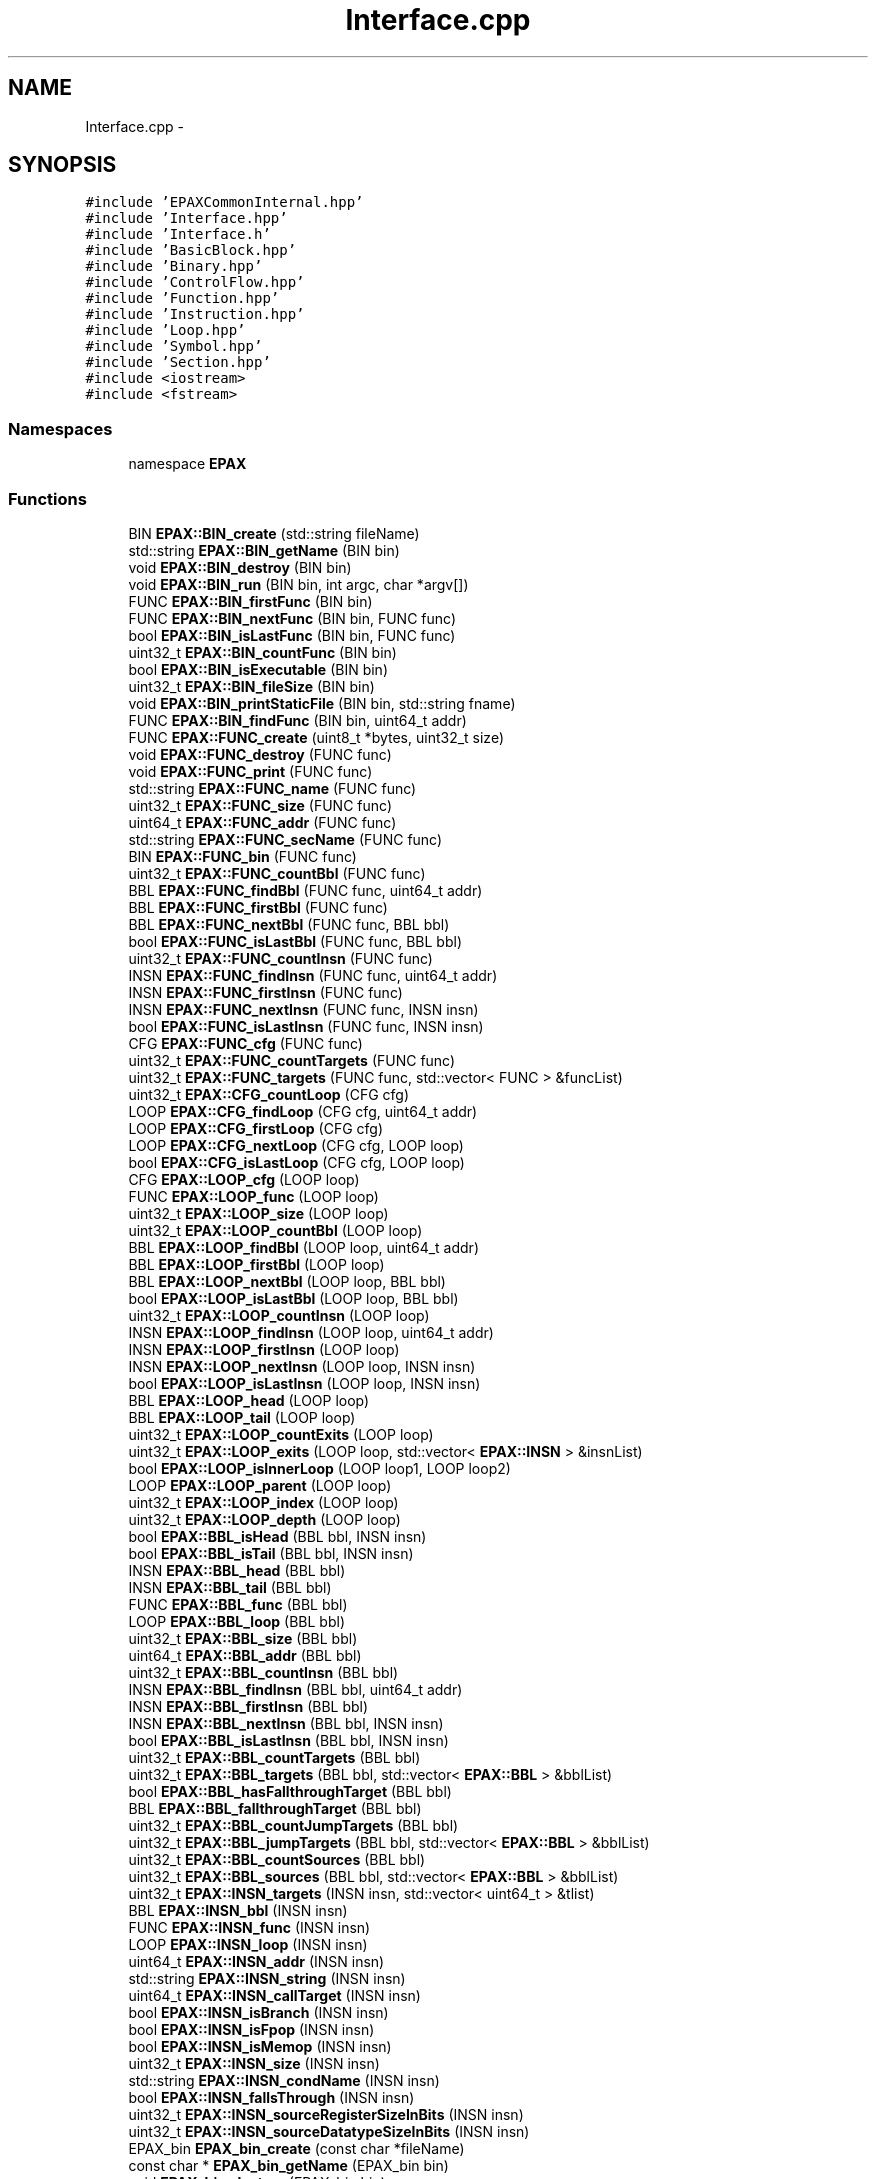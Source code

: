 .TH "Interface.cpp" 3 "Fri Feb 7 2014" "Version 0.01" "EPAXDeveloperGuide" \" -*- nroff -*-
.ad l
.nh
.SH NAME
Interface.cpp \- 
.SH SYNOPSIS
.br
.PP
\fC#include 'EPAXCommonInternal\&.hpp'\fP
.br
\fC#include 'Interface\&.hpp'\fP
.br
\fC#include 'Interface\&.h'\fP
.br
\fC#include 'BasicBlock\&.hpp'\fP
.br
\fC#include 'Binary\&.hpp'\fP
.br
\fC#include 'ControlFlow\&.hpp'\fP
.br
\fC#include 'Function\&.hpp'\fP
.br
\fC#include 'Instruction\&.hpp'\fP
.br
\fC#include 'Loop\&.hpp'\fP
.br
\fC#include 'Symbol\&.hpp'\fP
.br
\fC#include 'Section\&.hpp'\fP
.br
\fC#include <iostream>\fP
.br
\fC#include <fstream>\fP
.br

.SS "Namespaces"

.in +1c
.ti -1c
.RI "namespace \fBEPAX\fP"
.br
.in -1c
.SS "Functions"

.in +1c
.ti -1c
.RI "BIN \fBEPAX::BIN_create\fP (std::string fileName)"
.br
.ti -1c
.RI "std::string \fBEPAX::BIN_getName\fP (BIN bin)"
.br
.ti -1c
.RI "void \fBEPAX::BIN_destroy\fP (BIN bin)"
.br
.ti -1c
.RI "void \fBEPAX::BIN_run\fP (BIN bin, int argc, char *argv[])"
.br
.ti -1c
.RI "FUNC \fBEPAX::BIN_firstFunc\fP (BIN bin)"
.br
.ti -1c
.RI "FUNC \fBEPAX::BIN_nextFunc\fP (BIN bin, FUNC func)"
.br
.ti -1c
.RI "bool \fBEPAX::BIN_isLastFunc\fP (BIN bin, FUNC func)"
.br
.ti -1c
.RI "uint32_t \fBEPAX::BIN_countFunc\fP (BIN bin)"
.br
.ti -1c
.RI "bool \fBEPAX::BIN_isExecutable\fP (BIN bin)"
.br
.ti -1c
.RI "uint32_t \fBEPAX::BIN_fileSize\fP (BIN bin)"
.br
.ti -1c
.RI "void \fBEPAX::BIN_printStaticFile\fP (BIN bin, std::string fname)"
.br
.ti -1c
.RI "FUNC \fBEPAX::BIN_findFunc\fP (BIN bin, uint64_t addr)"
.br
.ti -1c
.RI "FUNC \fBEPAX::FUNC_create\fP (uint8_t *bytes, uint32_t size)"
.br
.ti -1c
.RI "void \fBEPAX::FUNC_destroy\fP (FUNC func)"
.br
.ti -1c
.RI "void \fBEPAX::FUNC_print\fP (FUNC func)"
.br
.ti -1c
.RI "std::string \fBEPAX::FUNC_name\fP (FUNC func)"
.br
.ti -1c
.RI "uint32_t \fBEPAX::FUNC_size\fP (FUNC func)"
.br
.ti -1c
.RI "uint64_t \fBEPAX::FUNC_addr\fP (FUNC func)"
.br
.ti -1c
.RI "std::string \fBEPAX::FUNC_secName\fP (FUNC func)"
.br
.ti -1c
.RI "BIN \fBEPAX::FUNC_bin\fP (FUNC func)"
.br
.ti -1c
.RI "uint32_t \fBEPAX::FUNC_countBbl\fP (FUNC func)"
.br
.ti -1c
.RI "BBL \fBEPAX::FUNC_findBbl\fP (FUNC func, uint64_t addr)"
.br
.ti -1c
.RI "BBL \fBEPAX::FUNC_firstBbl\fP (FUNC func)"
.br
.ti -1c
.RI "BBL \fBEPAX::FUNC_nextBbl\fP (FUNC func, BBL bbl)"
.br
.ti -1c
.RI "bool \fBEPAX::FUNC_isLastBbl\fP (FUNC func, BBL bbl)"
.br
.ti -1c
.RI "uint32_t \fBEPAX::FUNC_countInsn\fP (FUNC func)"
.br
.ti -1c
.RI "INSN \fBEPAX::FUNC_findInsn\fP (FUNC func, uint64_t addr)"
.br
.ti -1c
.RI "INSN \fBEPAX::FUNC_firstInsn\fP (FUNC func)"
.br
.ti -1c
.RI "INSN \fBEPAX::FUNC_nextInsn\fP (FUNC func, INSN insn)"
.br
.ti -1c
.RI "bool \fBEPAX::FUNC_isLastInsn\fP (FUNC func, INSN insn)"
.br
.ti -1c
.RI "CFG \fBEPAX::FUNC_cfg\fP (FUNC func)"
.br
.ti -1c
.RI "uint32_t \fBEPAX::FUNC_countTargets\fP (FUNC func)"
.br
.ti -1c
.RI "uint32_t \fBEPAX::FUNC_targets\fP (FUNC func, std::vector< FUNC > &funcList)"
.br
.ti -1c
.RI "uint32_t \fBEPAX::CFG_countLoop\fP (CFG cfg)"
.br
.ti -1c
.RI "LOOP \fBEPAX::CFG_findLoop\fP (CFG cfg, uint64_t addr)"
.br
.ti -1c
.RI "LOOP \fBEPAX::CFG_firstLoop\fP (CFG cfg)"
.br
.ti -1c
.RI "LOOP \fBEPAX::CFG_nextLoop\fP (CFG cfg, LOOP loop)"
.br
.ti -1c
.RI "bool \fBEPAX::CFG_isLastLoop\fP (CFG cfg, LOOP loop)"
.br
.ti -1c
.RI "CFG \fBEPAX::LOOP_cfg\fP (LOOP loop)"
.br
.ti -1c
.RI "FUNC \fBEPAX::LOOP_func\fP (LOOP loop)"
.br
.ti -1c
.RI "uint32_t \fBEPAX::LOOP_size\fP (LOOP loop)"
.br
.ti -1c
.RI "uint32_t \fBEPAX::LOOP_countBbl\fP (LOOP loop)"
.br
.ti -1c
.RI "BBL \fBEPAX::LOOP_findBbl\fP (LOOP loop, uint64_t addr)"
.br
.ti -1c
.RI "BBL \fBEPAX::LOOP_firstBbl\fP (LOOP loop)"
.br
.ti -1c
.RI "BBL \fBEPAX::LOOP_nextBbl\fP (LOOP loop, BBL bbl)"
.br
.ti -1c
.RI "bool \fBEPAX::LOOP_isLastBbl\fP (LOOP loop, BBL bbl)"
.br
.ti -1c
.RI "uint32_t \fBEPAX::LOOP_countInsn\fP (LOOP loop)"
.br
.ti -1c
.RI "INSN \fBEPAX::LOOP_findInsn\fP (LOOP loop, uint64_t addr)"
.br
.ti -1c
.RI "INSN \fBEPAX::LOOP_firstInsn\fP (LOOP loop)"
.br
.ti -1c
.RI "INSN \fBEPAX::LOOP_nextInsn\fP (LOOP loop, INSN insn)"
.br
.ti -1c
.RI "bool \fBEPAX::LOOP_isLastInsn\fP (LOOP loop, INSN insn)"
.br
.ti -1c
.RI "BBL \fBEPAX::LOOP_head\fP (LOOP loop)"
.br
.ti -1c
.RI "BBL \fBEPAX::LOOP_tail\fP (LOOP loop)"
.br
.ti -1c
.RI "uint32_t \fBEPAX::LOOP_countExits\fP (LOOP loop)"
.br
.ti -1c
.RI "uint32_t \fBEPAX::LOOP_exits\fP (LOOP loop, std::vector< \fBEPAX::INSN\fP > &insnList)"
.br
.ti -1c
.RI "bool \fBEPAX::LOOP_isInnerLoop\fP (LOOP loop1, LOOP loop2)"
.br
.ti -1c
.RI "LOOP \fBEPAX::LOOP_parent\fP (LOOP loop)"
.br
.ti -1c
.RI "uint32_t \fBEPAX::LOOP_index\fP (LOOP loop)"
.br
.ti -1c
.RI "uint32_t \fBEPAX::LOOP_depth\fP (LOOP loop)"
.br
.ti -1c
.RI "bool \fBEPAX::BBL_isHead\fP (BBL bbl, INSN insn)"
.br
.ti -1c
.RI "bool \fBEPAX::BBL_isTail\fP (BBL bbl, INSN insn)"
.br
.ti -1c
.RI "INSN \fBEPAX::BBL_head\fP (BBL bbl)"
.br
.ti -1c
.RI "INSN \fBEPAX::BBL_tail\fP (BBL bbl)"
.br
.ti -1c
.RI "FUNC \fBEPAX::BBL_func\fP (BBL bbl)"
.br
.ti -1c
.RI "LOOP \fBEPAX::BBL_loop\fP (BBL bbl)"
.br
.ti -1c
.RI "uint32_t \fBEPAX::BBL_size\fP (BBL bbl)"
.br
.ti -1c
.RI "uint64_t \fBEPAX::BBL_addr\fP (BBL bbl)"
.br
.ti -1c
.RI "uint32_t \fBEPAX::BBL_countInsn\fP (BBL bbl)"
.br
.ti -1c
.RI "INSN \fBEPAX::BBL_findInsn\fP (BBL bbl, uint64_t addr)"
.br
.ti -1c
.RI "INSN \fBEPAX::BBL_firstInsn\fP (BBL bbl)"
.br
.ti -1c
.RI "INSN \fBEPAX::BBL_nextInsn\fP (BBL bbl, INSN insn)"
.br
.ti -1c
.RI "bool \fBEPAX::BBL_isLastInsn\fP (BBL bbl, INSN insn)"
.br
.ti -1c
.RI "uint32_t \fBEPAX::BBL_countTargets\fP (BBL bbl)"
.br
.ti -1c
.RI "uint32_t \fBEPAX::BBL_targets\fP (BBL bbl, std::vector< \fBEPAX::BBL\fP > &bblList)"
.br
.ti -1c
.RI "bool \fBEPAX::BBL_hasFallthroughTarget\fP (BBL bbl)"
.br
.ti -1c
.RI "BBL \fBEPAX::BBL_fallthroughTarget\fP (BBL bbl)"
.br
.ti -1c
.RI "uint32_t \fBEPAX::BBL_countJumpTargets\fP (BBL bbl)"
.br
.ti -1c
.RI "uint32_t \fBEPAX::BBL_jumpTargets\fP (BBL bbl, std::vector< \fBEPAX::BBL\fP > &bblList)"
.br
.ti -1c
.RI "uint32_t \fBEPAX::BBL_countSources\fP (BBL bbl)"
.br
.ti -1c
.RI "uint32_t \fBEPAX::BBL_sources\fP (BBL bbl, std::vector< \fBEPAX::BBL\fP > &bblList)"
.br
.ti -1c
.RI "uint32_t \fBEPAX::INSN_targets\fP (INSN insn, std::vector< uint64_t > &tlist)"
.br
.ti -1c
.RI "BBL \fBEPAX::INSN_bbl\fP (INSN insn)"
.br
.ti -1c
.RI "FUNC \fBEPAX::INSN_func\fP (INSN insn)"
.br
.ti -1c
.RI "LOOP \fBEPAX::INSN_loop\fP (INSN insn)"
.br
.ti -1c
.RI "uint64_t \fBEPAX::INSN_addr\fP (INSN insn)"
.br
.ti -1c
.RI "std::string \fBEPAX::INSN_string\fP (INSN insn)"
.br
.ti -1c
.RI "uint64_t \fBEPAX::INSN_callTarget\fP (INSN insn)"
.br
.ti -1c
.RI "bool \fBEPAX::INSN_isBranch\fP (INSN insn)"
.br
.ti -1c
.RI "bool \fBEPAX::INSN_isFpop\fP (INSN insn)"
.br
.ti -1c
.RI "bool \fBEPAX::INSN_isMemop\fP (INSN insn)"
.br
.ti -1c
.RI "uint32_t \fBEPAX::INSN_size\fP (INSN insn)"
.br
.ti -1c
.RI "std::string \fBEPAX::INSN_condName\fP (INSN insn)"
.br
.ti -1c
.RI "bool \fBEPAX::INSN_fallsThrough\fP (INSN insn)"
.br
.ti -1c
.RI "uint32_t \fBEPAX::INSN_sourceRegisterSizeInBits\fP (INSN insn)"
.br
.ti -1c
.RI "uint32_t \fBEPAX::INSN_sourceDatatypeSizeInBits\fP (INSN insn)"
.br
.ti -1c
.RI "EPAX_bin \fBEPAX_bin_create\fP (const char *fileName)"
.br
.ti -1c
.RI "const char * \fBEPAX_bin_getName\fP (EPAX_bin bin)"
.br
.ti -1c
.RI "void \fBEPAX_bin_destroy\fP (EPAX_bin bin)"
.br
.ti -1c
.RI "void \fBEPAX_bin_run\fP (EPAX_bin bin, int argc, char **argv)"
.br
.ti -1c
.RI "EPAX_func \fBEPAX_bin_firstFunc\fP (EPAX_bin bin)"
.br
.ti -1c
.RI "EPAX_func \fBEPAX_bin_nextFunc\fP (EPAX_bin bin, EPAX_func func)"
.br
.ti -1c
.RI "uint32_t \fBEPAX_bin_isLastFunc\fP (EPAX_bin bin, EPAX_func func)"
.br
.ti -1c
.RI "uint32_t \fBEPAX_bin_countFunc\fP (EPAX_bin bin)"
.br
.ti -1c
.RI "uint32_t \fBEPAX_bin_isExecutable\fP (EPAX_bin bin)"
.br
.ti -1c
.RI "uint32_t \fBEPAX_bin_fileSize\fP (EPAX_bin bin)"
.br
.ti -1c
.RI "void \fBEPAX_bin_printStaticFile\fP (EPAX_bin bin, const char *fname)"
.br
.ti -1c
.RI "EPAX_func \fBEPAX_bin_fundFunc\fP (EPAX_bin bin, uint64_t addr)"
.br
.ti -1c
.RI "EPAX_func \fBEPAX_func_create\fP (uint8_t *bytes, uint32_t size)"
.br
.ti -1c
.RI "void \fBEPAX_func_destroy\fP (EPAX_func func)"
.br
.ti -1c
.RI "void \fBEPAX_func_print\fP (EPAX_func func)"
.br
.ti -1c
.RI "const char * \fBEPAX_func_name\fP (EPAX_func func)"
.br
.ti -1c
.RI "uint32_t \fBEPAX_func_size\fP (EPAX_func func)"
.br
.ti -1c
.RI "uint64_t \fBEPAX_func_addr\fP (EPAX_func func)"
.br
.ti -1c
.RI "const char * \fBEPAX_func_secName\fP (EPAX_func func)"
.br
.ti -1c
.RI "EPAX_bin \fBEPAX_func_bin\fP (EPAX_func func)"
.br
.ti -1c
.RI "uint32_t \fBEPAX_func_countBbl\fP (EPAX_func func)"
.br
.ti -1c
.RI "EPAX_bbl \fBEPAX_func_findBbl\fP (EPAX_func func, uint64_t addr)"
.br
.ti -1c
.RI "EPAX_bbl \fBEPAX_func_firstBbl\fP (EPAX_func func)"
.br
.ti -1c
.RI "EPAX_bbl \fBEPAX_func_nextBbl\fP (EPAX_func func, EPAX_bbl bbl)"
.br
.ti -1c
.RI "uint32_t \fBEPAX_func_isLastBbl\fP (EPAX_func func, EPAX_bbl bbl)"
.br
.ti -1c
.RI "uint32_t \fBEPAX_func_countInsn\fP (EPAX_func func)"
.br
.ti -1c
.RI "EPAX_insn \fBEPAX_func_findInsn\fP (EPAX_func func, uint64_t addr)"
.br
.ti -1c
.RI "EPAX_insn \fBEPAX_func_firstInsn\fP (EPAX_func func)"
.br
.ti -1c
.RI "EPAX_insn \fBEPAX_func_nextInsn\fP (EPAX_func func, EPAX_insn insn)"
.br
.ti -1c
.RI "uint32_t \fBEPAX_func_isLastInsn\fP (EPAX_func func, EPAX_insn insn)"
.br
.ti -1c
.RI "EPAX_cfg \fBEPAX_func_cfg\fP (EPAX_func func)"
.br
.ti -1c
.RI "uint32_t \fBEPAX_func_countTargets\fP (EPAX_func func)"
.br
.ti -1c
.RI "uint32_t \fBEPAX_func_targets\fP (EPAX_func func, EPAX_func *funcList)"
.br
.ti -1c
.RI "uint32_t \fBEPAX_cfg_countLoop\fP (EPAX_cfg cfg)"
.br
.ti -1c
.RI "EPAX_loop \fBEPAX_cfg_findLoop\fP (EPAX_cfg cfg, uint64_t addr)"
.br
.ti -1c
.RI "EPAX_loop \fBEPAX_cfg_firstLoop\fP (EPAX_cfg cfg)"
.br
.ti -1c
.RI "EPAX_loop \fBEPAX_cfg_nextLoop\fP (EPAX_cfg cfg, EPAX_loop loop)"
.br
.ti -1c
.RI "uint32_t \fBEPAX_cfg_isLastLoop\fP (EPAX_cfg cfg, EPAX_loop loop)"
.br
.ti -1c
.RI "EPAX_cfg \fBEPAX_loop_cfg\fP (EPAX_loop loop)"
.br
.ti -1c
.RI "EPAX_func \fBEPAX_loop_func\fP (EPAX_loop loop)"
.br
.ti -1c
.RI "uint32_t \fBEPAX_loop_size\fP (EPAX_loop loop)"
.br
.ti -1c
.RI "uint32_t \fBEPAX_loop_countBbl\fP (EPAX_loop loop)"
.br
.ti -1c
.RI "EPAX_bbl \fBEPAX_loop_findBbl\fP (EPAX_loop loop, uint64_t addr)"
.br
.ti -1c
.RI "EPAX_bbl \fBEPAX_loop_firstBbl\fP (EPAX_loop loop)"
.br
.ti -1c
.RI "EPAX_bbl \fBEPAX_loop_nextBbl\fP (EPAX_loop loop, EPAX_bbl bbl)"
.br
.ti -1c
.RI "uint32_t \fBEPAX_loop_isLastBbl\fP (EPAX_loop loop, EPAX_bbl bbl)"
.br
.ti -1c
.RI "uint32_t \fBEPAX_loop_countInsn\fP (EPAX_loop loop)"
.br
.ti -1c
.RI "EPAX_insn \fBEPAX_loop_findInsn\fP (EPAX_loop loop, uint64_t addr)"
.br
.ti -1c
.RI "EPAX_insn \fBEPAX_loop_firstInsn\fP (EPAX_loop loop)"
.br
.ti -1c
.RI "EPAX_insn \fBEPAX_loop_nextInsn\fP (EPAX_loop loop, EPAX_insn insn)"
.br
.ti -1c
.RI "uint32_t \fBEPAX_loop_isLastInsn\fP (EPAX_loop loop, EPAX_insn insn)"
.br
.ti -1c
.RI "EPAX_bbl \fBEPAX_loop_head\fP (EPAX_loop loop)"
.br
.ti -1c
.RI "EPAX_bbl \fBEPAX_loop_tail\fP (EPAX_loop loop)"
.br
.ti -1c
.RI "uint32_t \fBEPAX_loop_countExits\fP (EPAX_loop loop)"
.br
.ti -1c
.RI "uint32_t \fBEPAX_loop_exits\fP (EPAX_loop loop, EPAX_insn *insnList)"
.br
.ti -1c
.RI "uint32_t \fBEPAX_loop_isInnerLoop\fP (EPAX_loop loop1, EPAX_loop loop2)"
.br
.ti -1c
.RI "EPAX_loop \fBEPAX_loop_parent\fP (EPAX_loop loop)"
.br
.ti -1c
.RI "uint32_t \fBEPAX_loop_index\fP (EPAX_loop loop)"
.br
.ti -1c
.RI "uint32_t \fBEPAX_loop_depth\fP (EPAX_loop loop)"
.br
.ti -1c
.RI "uint32_t \fBEPAX_bbl_isHead\fP (EPAX_bbl bbl, EPAX_insn insn)"
.br
.ti -1c
.RI "uint32_t \fBEPAX_bbl_isTail\fP (EPAX_bbl bbl, EPAX_insn insn)"
.br
.ti -1c
.RI "EPAX_insn \fBEPAX_bbl_head\fP (EPAX_bbl bbl)"
.br
.ti -1c
.RI "EPAX_insn \fBEPAX_bbl_tail\fP (EPAX_bbl bbl)"
.br
.ti -1c
.RI "EPAX_func \fBEPAX_bbl_func\fP (EPAX_bbl bbl)"
.br
.ti -1c
.RI "EPAX_loop \fBEPAX_bbl_loop\fP (EPAX_bbl bbl)"
.br
.ti -1c
.RI "uint32_t \fBEPAX_bbl_size\fP (EPAX_bbl bbl)"
.br
.ti -1c
.RI "uint64_t \fBEPAX_bbl_addr\fP (EPAX_bbl bbl)"
.br
.ti -1c
.RI "uint32_t \fBEPAX_bbl_countInsn\fP (EPAX_bbl bbl)"
.br
.ti -1c
.RI "EPAX_insn \fBEPAX_bbl_findInsn\fP (EPAX_bbl bbl, uint64_t addr)"
.br
.ti -1c
.RI "EPAX_insn \fBEPAX_bbl_firstInsn\fP (EPAX_bbl bbl)"
.br
.ti -1c
.RI "EPAX_insn \fBEPAX_bbl_nextInsn\fP (EPAX_bbl bbl, EPAX_insn insn)"
.br
.ti -1c
.RI "uint32_t \fBEPAX_bbl_isLastInsn\fP (EPAX_bbl bbl, EPAX_insn insn)"
.br
.ti -1c
.RI "uint32_t \fBEPAX_bbl_countTargets\fP (EPAX_bbl bbl)"
.br
.ti -1c
.RI "uint32_t \fBEPAX_bbl_targets\fP (EPAX_bbl bbl, EPAX_bbl *bblList)"
.br
.ti -1c
.RI "uint32_t \fBEPAX_bbl_hasFallthroughTarget\fP (EPAX_bbl bbl)"
.br
.ti -1c
.RI "EPAX_bbl \fBEPAX_bbl_fallthroughTarget\fP (EPAX_bbl bbl)"
.br
.ti -1c
.RI "uint32_t \fBEPAX_bbl_countJumpTargets\fP (EPAX_bbl bbl)"
.br
.ti -1c
.RI "uint32_t \fBEPAX_bbl_jumpTargets\fP (EPAX_bbl bbl, EPAX_bbl *bblList)"
.br
.ti -1c
.RI "uint32_t \fBEPAX_bbl_countSources\fP (EPAX_bbl bbl)"
.br
.ti -1c
.RI "uint32_t \fBEPAX_bbl_sources\fP (EPAX_bbl bbl, EPAX_bbl *bblList)"
.br
.ti -1c
.RI "uint32_t \fBEPAX_insn_targets\fP (EPAX_insn insn, uint64_t *tlist)"
.br
.ti -1c
.RI "EPAX_bbl \fBEPAX_insn_bbl\fP (EPAX_insn insn)"
.br
.ti -1c
.RI "EPAX_func \fBEPAX_insn_func\fP (EPAX_insn insn)"
.br
.ti -1c
.RI "EPAX_loop \fBEPAX_insn_loop\fP (EPAX_insn insn)"
.br
.ti -1c
.RI "uint64_t \fBEPAX_insn_addr\fP (EPAX_insn insn)"
.br
.ti -1c
.RI "const char * \fBEPAX_insn_string\fP (EPAX_insn insn)"
.br
.ti -1c
.RI "uint64_t \fBEPAX_insn_callTarget\fP (EPAX_insn insn)"
.br
.ti -1c
.RI "uint32_t \fBEPAX_insn_isBranch\fP (EPAX_insn insn)"
.br
.ti -1c
.RI "uint32_t \fBEPAX_insn_isFpop\fP (EPAX_insn insn)"
.br
.ti -1c
.RI "uint32_t \fBEPAX_insn_isMemop\fP (EPAX_insn insn)"
.br
.ti -1c
.RI "uint32_t \fBEPAX_insn_size\fP (EPAX_insn insn)"
.br
.ti -1c
.RI "const char * \fBEPAX_insn_condName\fP (EPAX_insn insn)"
.br
.ti -1c
.RI "uint32_t \fBEPAX_insn_fallsThrough\fP (EPAX_insn insn)"
.br
.ti -1c
.RI "uint32_t \fBEPAX_insn_sourceRegisterSizeInBits\fP (EPAX_insn insn)"
.br
.ti -1c
.RI "uint32_t \fBEPAX_insn_sourceDatatypeSizeInBits\fP (EPAX_insn insn)"
.br
.in -1c
.SH "Detailed Description"
.PP 
.SH "LICENSE"
.PP
This file is part of the \fBEPAX\fP toolkit\&.
.PP
Copyright (c) 2013, EP Analytics, Inc\&. All rights reserved\&.
.PP
This program is free software: you can redistribute it and/or modify it under the terms of the GNU General Public License as published by the Free Software Foundation, either version 3 of the License, or (at your option) any later version\&.
.PP
This program is distributed in the hope that it will be useful, but WITHOUT ANY WARRANTY; without even the implied warranty of MERCHANTABILITY or FITNESS FOR A PARTICULAR PURPOSE\&. See the GNU General Public License for more details\&.
.PP
You should have received a copy of the GNU General Public License along with this program\&. If not, see <http://www.gnu.org/licenses/>\&. 
.PP
Definition in file \fBInterface\&.cpp\fP\&.
.SH "Function Documentation"
.PP 
.SS "uint64_t \fBEPAX_bbl_addr\fP (EPAX_bblbbl)"
.PP
Definition at line 1085 of file Interface\&.cpp\&.
.SS "uint32_t \fBEPAX_bbl_countInsn\fP (EPAX_bblbbl)"
.PP
Definition at line 1089 of file Interface\&.cpp\&.
.SS "uint32_t \fBEPAX_bbl_countJumpTargets\fP (EPAX_bblbbl)"
.PP
Definition at line 1133 of file Interface\&.cpp\&.
.SS "uint32_t \fBEPAX_bbl_countSources\fP (EPAX_bblbbl)"
.PP
Definition at line 1149 of file Interface\&.cpp\&.
.SS "uint32_t \fBEPAX_bbl_countTargets\fP (EPAX_bblbbl)"
.PP
Definition at line 1109 of file Interface\&.cpp\&.
.SS "EPAX_bbl \fBEPAX_bbl_fallthroughTarget\fP (EPAX_bblbbl)"
.PP
Definition at line 1129 of file Interface\&.cpp\&.
.SS "EPAX_insn \fBEPAX_bbl_findInsn\fP (EPAX_bblbbl, uint64_taddr)"
.PP
Definition at line 1093 of file Interface\&.cpp\&.
.SS "EPAX_insn \fBEPAX_bbl_firstInsn\fP (EPAX_bblbbl)"
.PP
Definition at line 1097 of file Interface\&.cpp\&.
.SS "EPAX_func \fBEPAX_bbl_func\fP (EPAX_bblbbl)"
.PP
Definition at line 1073 of file Interface\&.cpp\&.
.SS "uint32_t \fBEPAX_bbl_hasFallthroughTarget\fP (EPAX_bblbbl)"
.PP
Definition at line 1125 of file Interface\&.cpp\&.
.SS "EPAX_insn \fBEPAX_bbl_head\fP (EPAX_bblbbl)"
.PP
Definition at line 1065 of file Interface\&.cpp\&.
.SS "uint32_t \fBEPAX_bbl_isHead\fP (EPAX_bblbbl, EPAX_insninsn)"
.PP
Definition at line 1057 of file Interface\&.cpp\&.
.SS "uint32_t \fBEPAX_bbl_isLastInsn\fP (EPAX_bblbbl, EPAX_insninsn)"
.PP
Definition at line 1105 of file Interface\&.cpp\&.
.SS "uint32_t \fBEPAX_bbl_isTail\fP (EPAX_bblbbl, EPAX_insninsn)"
.PP
Definition at line 1061 of file Interface\&.cpp\&.
.SS "uint32_t \fBEPAX_bbl_jumpTargets\fP (EPAX_bblbbl, EPAX_bbl *bblList)"
.PP
Definition at line 1137 of file Interface\&.cpp\&.
.SS "EPAX_loop \fBEPAX_bbl_loop\fP (EPAX_bblbbl)"
.PP
Definition at line 1077 of file Interface\&.cpp\&.
.SS "EPAX_insn \fBEPAX_bbl_nextInsn\fP (EPAX_bblbbl, EPAX_insninsn)"
.PP
Definition at line 1101 of file Interface\&.cpp\&.
.SS "uint32_t \fBEPAX_bbl_size\fP (EPAX_bblbbl)"
.PP
Definition at line 1081 of file Interface\&.cpp\&.
.SS "uint32_t \fBEPAX_bbl_sources\fP (EPAX_bblbbl, EPAX_bbl *bblList)"
.PP
Definition at line 1153 of file Interface\&.cpp\&.
.SS "EPAX_insn \fBEPAX_bbl_tail\fP (EPAX_bblbbl)"
.PP
Definition at line 1069 of file Interface\&.cpp\&.
.SS "uint32_t \fBEPAX_bbl_targets\fP (EPAX_bblbbl, EPAX_bbl *bblList)"
.PP
Definition at line 1113 of file Interface\&.cpp\&.
.SS "uint32_t \fBEPAX_bin_countFunc\fP (EPAX_binbin)"
.PP
Definition at line 830 of file Interface\&.cpp\&.
.SS "EPAX_bin \fBEPAX_bin_create\fP (const char *fileName)"
.PP
Definition at line 800 of file Interface\&.cpp\&.
.SS "void \fBEPAX_bin_destroy\fP (EPAX_binbin)"
.PP
Definition at line 810 of file Interface\&.cpp\&.
.SS "uint32_t \fBEPAX_bin_fileSize\fP (EPAX_binbin)"
.PP
Definition at line 838 of file Interface\&.cpp\&.
.SS "EPAX_func \fBEPAX_bin_firstFunc\fP (EPAX_binbin)"
.PP
Definition at line 818 of file Interface\&.cpp\&.
.SS "EPAX_func \fBEPAX_bin_fundFunc\fP (EPAX_binbin, uint64_taddr)"
.PP
Definition at line 847 of file Interface\&.cpp\&.
.SS "const char* \fBEPAX_bin_getName\fP (EPAX_binbin)"
.PP
Definition at line 805 of file Interface\&.cpp\&.
.SS "uint32_t \fBEPAX_bin_isExecutable\fP (EPAX_binbin)"
.PP
Definition at line 834 of file Interface\&.cpp\&.
.SS "uint32_t \fBEPAX_bin_isLastFunc\fP (EPAX_binbin, EPAX_funcfunc)"
.PP
Definition at line 826 of file Interface\&.cpp\&.
.SS "EPAX_func \fBEPAX_bin_nextFunc\fP (EPAX_binbin, EPAX_funcfunc)"
.PP
Definition at line 822 of file Interface\&.cpp\&.
.SS "void \fBEPAX_bin_printStaticFile\fP (EPAX_binbin, const char *fname)"
.PP
Definition at line 842 of file Interface\&.cpp\&.
.SS "void \fBEPAX_bin_run\fP (EPAX_binbin, intargc, char **argv)"
.PP
Definition at line 814 of file Interface\&.cpp\&.
.SS "uint32_t \fBEPAX_cfg_countLoop\fP (EPAX_cfgcfg)"
.PP
Definition at line 945 of file Interface\&.cpp\&.
.SS "EPAX_loop \fBEPAX_cfg_findLoop\fP (EPAX_cfgcfg, uint64_taddr)"
.PP
Definition at line 949 of file Interface\&.cpp\&.
.SS "EPAX_loop \fBEPAX_cfg_firstLoop\fP (EPAX_cfgcfg)"
.PP
Definition at line 953 of file Interface\&.cpp\&.
.SS "uint32_t \fBEPAX_cfg_isLastLoop\fP (EPAX_cfgcfg, EPAX_looploop)"
.PP
Definition at line 961 of file Interface\&.cpp\&.
.SS "EPAX_loop \fBEPAX_cfg_nextLoop\fP (EPAX_cfgcfg, EPAX_looploop)"
.PP
Definition at line 957 of file Interface\&.cpp\&.
.SS "uint64_t \fBEPAX_func_addr\fP (EPAX_funcfunc)"
.PP
Definition at line 872 of file Interface\&.cpp\&.
.SS "EPAX_bin \fBEPAX_func_bin\fP (EPAX_funcfunc)"
.PP
Definition at line 881 of file Interface\&.cpp\&.
.SS "EPAX_cfg \fBEPAX_func_cfg\fP (EPAX_funcfunc)"
.PP
Definition at line 925 of file Interface\&.cpp\&.
.SS "uint32_t \fBEPAX_func_countBbl\fP (EPAX_funcfunc)"
.PP
Definition at line 885 of file Interface\&.cpp\&.
.SS "uint32_t \fBEPAX_func_countInsn\fP (EPAX_funcfunc)"
.PP
Definition at line 905 of file Interface\&.cpp\&.
.SS "uint32_t \fBEPAX_func_countTargets\fP (EPAX_funcfunc)"
.PP
Definition at line 929 of file Interface\&.cpp\&.
.SS "EPAX_func \fBEPAX_func_create\fP (uint8_t *bytes, uint32_tsize)"
.PP
Definition at line 851 of file Interface\&.cpp\&.
.SS "void \fBEPAX_func_destroy\fP (EPAX_funcfunc)"
.PP
Definition at line 855 of file Interface\&.cpp\&.
.SS "EPAX_bbl \fBEPAX_func_findBbl\fP (EPAX_funcfunc, uint64_taddr)"
.PP
Definition at line 889 of file Interface\&.cpp\&.
.SS "EPAX_insn \fBEPAX_func_findInsn\fP (EPAX_funcfunc, uint64_taddr)"
.PP
Definition at line 909 of file Interface\&.cpp\&.
.SS "EPAX_bbl \fBEPAX_func_firstBbl\fP (EPAX_funcfunc)"
.PP
Definition at line 893 of file Interface\&.cpp\&.
.SS "EPAX_insn \fBEPAX_func_firstInsn\fP (EPAX_funcfunc)"
.PP
Definition at line 913 of file Interface\&.cpp\&.
.SS "uint32_t \fBEPAX_func_isLastBbl\fP (EPAX_funcfunc, EPAX_bblbbl)"
.PP
Definition at line 901 of file Interface\&.cpp\&.
.SS "uint32_t \fBEPAX_func_isLastInsn\fP (EPAX_funcfunc, EPAX_insninsn)"
.PP
Definition at line 921 of file Interface\&.cpp\&.
.SS "const char* \fBEPAX_func_name\fP (EPAX_funcfunc)"
.PP
Definition at line 863 of file Interface\&.cpp\&.
.SS "EPAX_bbl \fBEPAX_func_nextBbl\fP (EPAX_funcfunc, EPAX_bblbbl)"
.PP
Definition at line 897 of file Interface\&.cpp\&.
.SS "EPAX_insn \fBEPAX_func_nextInsn\fP (EPAX_funcfunc, EPAX_insninsn)"
.PP
Definition at line 917 of file Interface\&.cpp\&.
.SS "void \fBEPAX_func_print\fP (EPAX_funcfunc)"
.PP
Definition at line 859 of file Interface\&.cpp\&.
.SS "const char* \fBEPAX_func_secName\fP (EPAX_funcfunc)"
.PP
Definition at line 876 of file Interface\&.cpp\&.
.SS "uint32_t \fBEPAX_func_size\fP (EPAX_funcfunc)"
.PP
Definition at line 868 of file Interface\&.cpp\&.
.SS "uint32_t \fBEPAX_func_targets\fP (EPAX_funcfunc, EPAX_func *funcList)"
.PP
Definition at line 933 of file Interface\&.cpp\&.
.SS "uint64_t \fBEPAX_insn_addr\fP (EPAX_insninsn)"
.PP
Definition at line 1189 of file Interface\&.cpp\&.
.SS "EPAX_bbl \fBEPAX_insn_bbl\fP (EPAX_insninsn)"
.PP
Definition at line 1177 of file Interface\&.cpp\&.
.SS "uint64_t \fBEPAX_insn_callTarget\fP (EPAX_insninsn)"
.PP
Definition at line 1198 of file Interface\&.cpp\&.
.SS "const char* \fBEPAX_insn_condName\fP (EPAX_insninsn)"
.PP
Definition at line 1218 of file Interface\&.cpp\&.
.SS "uint32_t \fBEPAX_insn_fallsThrough\fP (EPAX_insninsn)"
.PP
Definition at line 1223 of file Interface\&.cpp\&.
.SS "EPAX_func \fBEPAX_insn_func\fP (EPAX_insninsn)"
.PP
Definition at line 1181 of file Interface\&.cpp\&.
.SS "uint32_t \fBEPAX_insn_isBranch\fP (EPAX_insninsn)"
.PP
Definition at line 1202 of file Interface\&.cpp\&.
.SS "uint32_t \fBEPAX_insn_isFpop\fP (EPAX_insninsn)"
.PP
Definition at line 1206 of file Interface\&.cpp\&.
.SS "uint32_t \fBEPAX_insn_isMemop\fP (EPAX_insninsn)"
.PP
Definition at line 1210 of file Interface\&.cpp\&.
.SS "EPAX_loop \fBEPAX_insn_loop\fP (EPAX_insninsn)"
.PP
Definition at line 1185 of file Interface\&.cpp\&.
.SS "uint32_t \fBEPAX_insn_size\fP (EPAX_insninsn)"
.PP
Definition at line 1214 of file Interface\&.cpp\&.
.SS "uint32_t \fBEPAX_insn_sourceDatatypeSizeInBits\fP (EPAX_insninsn)"
.PP
Definition at line 1231 of file Interface\&.cpp\&.
.SS "uint32_t \fBEPAX_insn_sourceRegisterSizeInBits\fP (EPAX_insninsn)"
.PP
Definition at line 1227 of file Interface\&.cpp\&.
.SS "const char* \fBEPAX_insn_string\fP (EPAX_insninsn)"
.PP
Definition at line 1193 of file Interface\&.cpp\&.
.SS "uint32_t \fBEPAX_insn_targets\fP (EPAX_insninsn, uint64_t *tlist)"
.PP
Definition at line 1165 of file Interface\&.cpp\&.
.SS "EPAX_cfg \fBEPAX_loop_cfg\fP (EPAX_looploop)"
.PP
Definition at line 965 of file Interface\&.cpp\&.
.SS "uint32_t \fBEPAX_loop_countBbl\fP (EPAX_looploop)"
.PP
Definition at line 977 of file Interface\&.cpp\&.
.SS "uint32_t \fBEPAX_loop_countExits\fP (EPAX_looploop)"
.PP
Definition at line 1025 of file Interface\&.cpp\&.
.SS "uint32_t \fBEPAX_loop_countInsn\fP (EPAX_looploop)"
.PP
Definition at line 997 of file Interface\&.cpp\&.
.SS "uint32_t \fBEPAX_loop_depth\fP (EPAX_looploop)"
.PP
Definition at line 1053 of file Interface\&.cpp\&.
.SS "uint32_t \fBEPAX_loop_exits\fP (EPAX_looploop, EPAX_insn *insnList)"
.PP
Definition at line 1029 of file Interface\&.cpp\&.
.SS "EPAX_bbl \fBEPAX_loop_findBbl\fP (EPAX_looploop, uint64_taddr)"
.PP
Definition at line 981 of file Interface\&.cpp\&.
.SS "EPAX_insn \fBEPAX_loop_findInsn\fP (EPAX_looploop, uint64_taddr)"
.PP
Definition at line 1001 of file Interface\&.cpp\&.
.SS "EPAX_bbl \fBEPAX_loop_firstBbl\fP (EPAX_looploop)"
.PP
Definition at line 985 of file Interface\&.cpp\&.
.SS "EPAX_insn \fBEPAX_loop_firstInsn\fP (EPAX_looploop)"
.PP
Definition at line 1005 of file Interface\&.cpp\&.
.SS "EPAX_func \fBEPAX_loop_func\fP (EPAX_looploop)"
.PP
Definition at line 969 of file Interface\&.cpp\&.
.SS "EPAX_bbl \fBEPAX_loop_head\fP (EPAX_looploop)"
.PP
Definition at line 1017 of file Interface\&.cpp\&.
.SS "uint32_t \fBEPAX_loop_index\fP (EPAX_looploop)"
.PP
Definition at line 1049 of file Interface\&.cpp\&.
.SS "uint32_t \fBEPAX_loop_isInnerLoop\fP (EPAX_looploop1, EPAX_looploop2)"
.PP
Definition at line 1041 of file Interface\&.cpp\&.
.SS "uint32_t \fBEPAX_loop_isLastBbl\fP (EPAX_looploop, EPAX_bblbbl)"
.PP
Definition at line 993 of file Interface\&.cpp\&.
.SS "uint32_t \fBEPAX_loop_isLastInsn\fP (EPAX_looploop, EPAX_insninsn)"
.PP
Definition at line 1013 of file Interface\&.cpp\&.
.SS "EPAX_bbl \fBEPAX_loop_nextBbl\fP (EPAX_looploop, EPAX_bblbbl)"
.PP
Definition at line 989 of file Interface\&.cpp\&.
.SS "EPAX_insn \fBEPAX_loop_nextInsn\fP (EPAX_looploop, EPAX_insninsn)"
.PP
Definition at line 1009 of file Interface\&.cpp\&.
.SS "EPAX_loop \fBEPAX_loop_parent\fP (EPAX_looploop)"
.PP
Definition at line 1045 of file Interface\&.cpp\&.
.SS "uint32_t \fBEPAX_loop_size\fP (EPAX_looploop)"
.PP
Definition at line 973 of file Interface\&.cpp\&.
.SS "EPAX_bbl \fBEPAX_loop_tail\fP (EPAX_looploop)"
.PP
Definition at line 1021 of file Interface\&.cpp\&.
.SH "Author"
.PP 
Generated automatically by Doxygen for EPAXDeveloperGuide from the source code\&.
